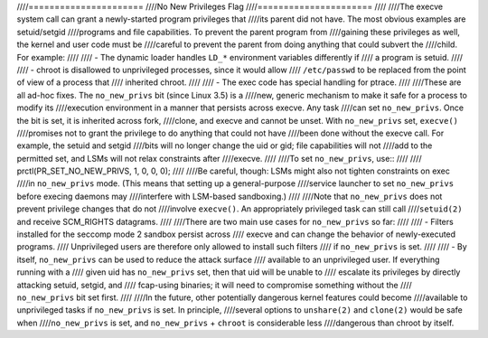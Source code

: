 ////======================
////No New Privileges Flag
////======================
////
////The execve system call can grant a newly-started program privileges that
////its parent did not have.  The most obvious examples are setuid/setgid
////programs and file capabilities.  To prevent the parent program from
////gaining these privileges as well, the kernel and user code must be
////careful to prevent the parent from doing anything that could subvert the
////child.  For example:
////
//// - The dynamic loader handles ``LD_*`` environment variables differently if
////   a program is setuid.
////
//// - chroot is disallowed to unprivileged processes, since it would allow
////   ``/etc/passwd`` to be replaced from the point of view of a process that
////   inherited chroot.
////
//// - The exec code has special handling for ptrace.
////
////These are all ad-hoc fixes.  The ``no_new_privs`` bit (since Linux 3.5) is a
////new, generic mechanism to make it safe for a process to modify its
////execution environment in a manner that persists across execve.  Any task
////can set ``no_new_privs``.  Once the bit is set, it is inherited across fork,
////clone, and execve and cannot be unset.  With ``no_new_privs`` set, ``execve()``
////promises not to grant the privilege to do anything that could not have
////been done without the execve call.  For example, the setuid and setgid
////bits will no longer change the uid or gid; file capabilities will not
////add to the permitted set, and LSMs will not relax constraints after
////execve.
////
////To set ``no_new_privs``, use::
////
////    prctl(PR_SET_NO_NEW_PRIVS, 1, 0, 0, 0);
////
////Be careful, though: LSMs might also not tighten constraints on exec
////in ``no_new_privs`` mode.  (This means that setting up a general-purpose
////service launcher to set ``no_new_privs`` before execing daemons may
////interfere with LSM-based sandboxing.)
////
////Note that ``no_new_privs`` does not prevent privilege changes that do not
////involve ``execve()``.  An appropriately privileged task can still call
////``setuid(2)`` and receive SCM_RIGHTS datagrams.
////
////There are two main use cases for ``no_new_privs`` so far:
////
//// - Filters installed for the seccomp mode 2 sandbox persist across
////   execve and can change the behavior of newly-executed programs.
////   Unprivileged users are therefore only allowed to install such filters
////   if ``no_new_privs`` is set.
////
//// - By itself, ``no_new_privs`` can be used to reduce the attack surface
////   available to an unprivileged user.  If everything running with a
////   given uid has ``no_new_privs`` set, then that uid will be unable to
////   escalate its privileges by directly attacking setuid, setgid, and
////   fcap-using binaries; it will need to compromise something without the
////   ``no_new_privs`` bit set first.
////
////In the future, other potentially dangerous kernel features could become
////available to unprivileged tasks if ``no_new_privs`` is set.  In principle,
////several options to ``unshare(2)`` and ``clone(2)`` would be safe when
////``no_new_privs`` is set, and ``no_new_privs`` + ``chroot`` is considerable less
////dangerous than chroot by itself.
